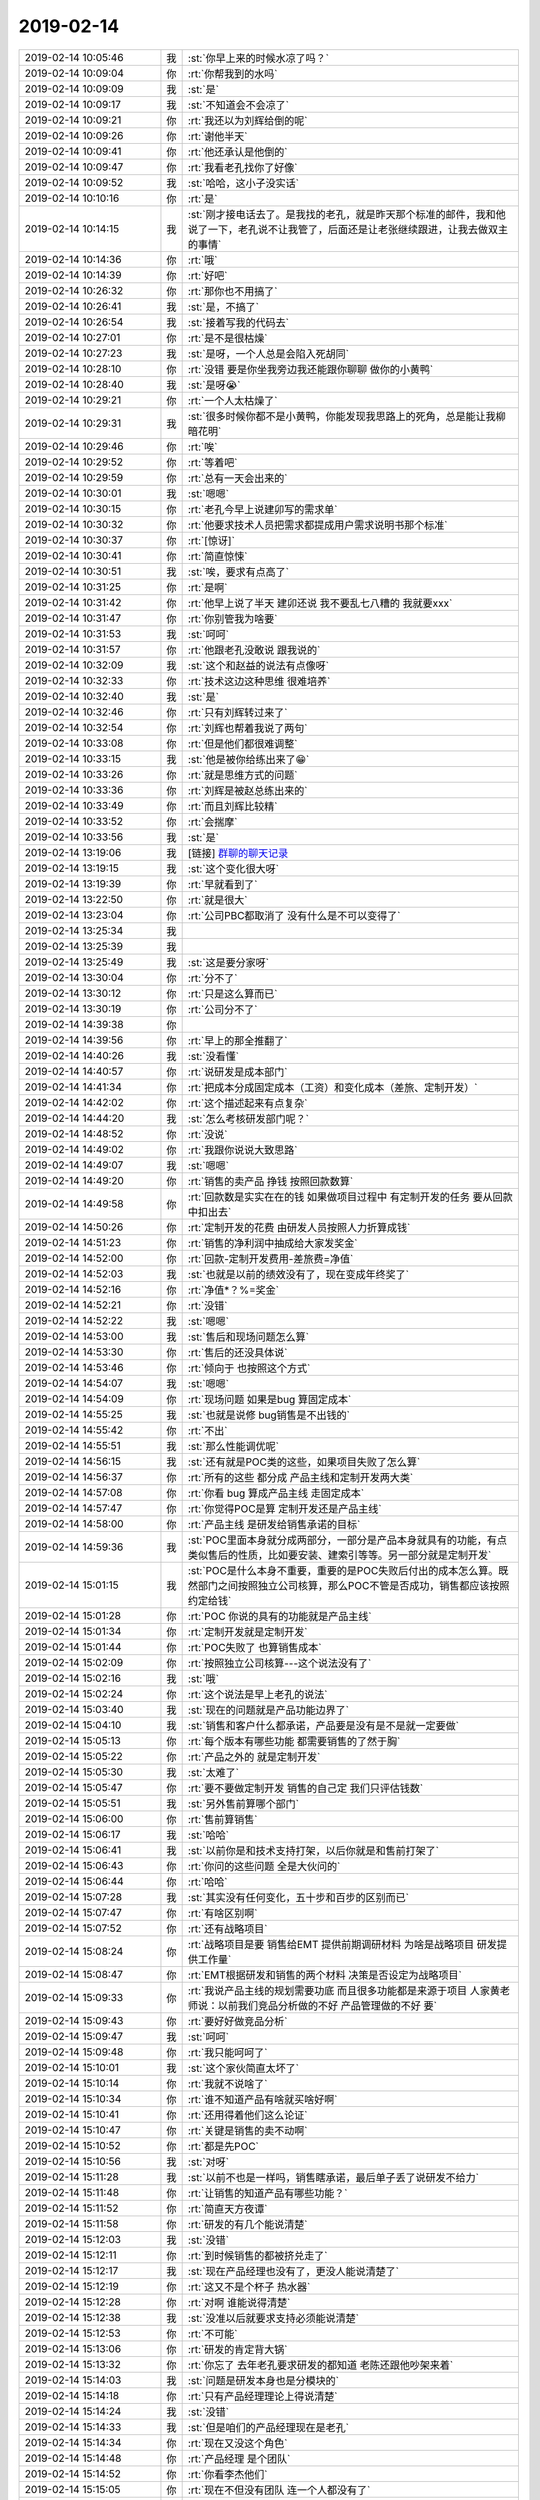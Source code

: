 2019-02-14
-------------

.. list-table::
   :widths: 25, 1, 60

   * - 2019-02-14 10:05:46
     - 我
     - :st:`你早上来的时候水凉了吗？`
   * - 2019-02-14 10:09:04
     - 你
     - :rt:`你帮我到的水吗`
   * - 2019-02-14 10:09:09
     - 我
     - :st:`是`
   * - 2019-02-14 10:09:17
     - 我
     - :st:`不知道会不会凉了`
   * - 2019-02-14 10:09:21
     - 你
     - :rt:`我还以为刘辉给倒的呢`
   * - 2019-02-14 10:09:26
     - 你
     - :rt:`谢他半天`
   * - 2019-02-14 10:09:41
     - 你
     - :rt:`他还承认是他倒的`
   * - 2019-02-14 10:09:47
     - 你
     - :rt:`我看老孔找你了好像`
   * - 2019-02-14 10:09:52
     - 我
     - :st:`哈哈，这小子没实话`
   * - 2019-02-14 10:10:16
     - 你
     - :rt:`是`
   * - 2019-02-14 10:14:15
     - 我
     - :st:`刚才接电话去了。是我找的老孔，就是昨天那个标准的邮件，我和他说了一下，老孔说不让我管了，后面还是让老张继续跟进，让我去做双主的事情`
   * - 2019-02-14 10:14:36
     - 你
     - :rt:`哦`
   * - 2019-02-14 10:14:39
     - 你
     - :rt:`好吧`
   * - 2019-02-14 10:26:32
     - 你
     - :rt:`那你也不用搞了`
   * - 2019-02-14 10:26:41
     - 我
     - :st:`是，不搞了`
   * - 2019-02-14 10:26:54
     - 我
     - :st:`接着写我的代码去`
   * - 2019-02-14 10:27:01
     - 你
     - :rt:`是不是很枯燥`
   * - 2019-02-14 10:27:23
     - 我
     - :st:`是呀，一个人总是会陷入死胡同`
   * - 2019-02-14 10:28:10
     - 你
     - :rt:`没错 要是你坐我旁边我还能跟你聊聊 做你的小黄鸭`
   * - 2019-02-14 10:28:40
     - 我
     - :st:`是呀😭`
   * - 2019-02-14 10:29:21
     - 你
     - :rt:`一个人太枯燥了`
   * - 2019-02-14 10:29:31
     - 我
     - :st:`很多时候你都不是小黄鸭，你能发现我思路上的死角，总是能让我柳暗花明`
   * - 2019-02-14 10:29:46
     - 你
     - :rt:`唉`
   * - 2019-02-14 10:29:52
     - 你
     - :rt:`等着吧`
   * - 2019-02-14 10:29:59
     - 你
     - :rt:`总有一天会出来的`
   * - 2019-02-14 10:30:01
     - 我
     - :st:`嗯嗯`
   * - 2019-02-14 10:30:15
     - 你
     - :rt:`老孔今早上说建卯写的需求单`
   * - 2019-02-14 10:30:32
     - 你
     - :rt:`他要求技术人员把需求都提成用户需求说明书那个标准`
   * - 2019-02-14 10:30:37
     - 你
     - :rt:`[惊讶]`
   * - 2019-02-14 10:30:41
     - 你
     - :rt:`简直惊悚`
   * - 2019-02-14 10:30:51
     - 我
     - :st:`唉，要求有点高了`
   * - 2019-02-14 10:31:25
     - 你
     - :rt:`是啊`
   * - 2019-02-14 10:31:42
     - 你
     - :rt:`他早上说了半天 建卯还说 我不要乱七八糟的 我就要xxx`
   * - 2019-02-14 10:31:47
     - 你
     - :rt:`你别管我为啥要`
   * - 2019-02-14 10:31:53
     - 我
     - :st:`呵呵`
   * - 2019-02-14 10:31:57
     - 你
     - :rt:`他跟老孔没敢说 跟我说的`
   * - 2019-02-14 10:32:09
     - 我
     - :st:`这个和赵益的说法有点像呀`
   * - 2019-02-14 10:32:33
     - 你
     - :rt:`技术这边这种思维 很难培养`
   * - 2019-02-14 10:32:40
     - 我
     - :st:`是`
   * - 2019-02-14 10:32:46
     - 你
     - :rt:`只有刘辉转过来了`
   * - 2019-02-14 10:32:54
     - 你
     - :rt:`刘辉也帮着我说了两句`
   * - 2019-02-14 10:33:08
     - 你
     - :rt:`但是他们都很难调整`
   * - 2019-02-14 10:33:15
     - 我
     - :st:`他是被你给练出来了😁`
   * - 2019-02-14 10:33:26
     - 你
     - :rt:`就是思维方式的问题`
   * - 2019-02-14 10:33:36
     - 你
     - :rt:`刘辉是被赵总练出来的`
   * - 2019-02-14 10:33:49
     - 你
     - :rt:`而且刘辉比较精`
   * - 2019-02-14 10:33:52
     - 你
     - :rt:`会揣摩`
   * - 2019-02-14 10:33:56
     - 我
     - :st:`是`
   * - 2019-02-14 13:19:06
     - 我
     - [链接] `群聊的聊天记录 <https://support.weixin.qq.com/cgi-bin/mmsupport-bin/readtemplate?t=page/favorite_record__w_unsupport>`_
   * - 2019-02-14 13:19:15
     - 我
     - :st:`这个变化很大呀`
   * - 2019-02-14 13:19:39
     - 你
     - :rt:`早就看到了`
   * - 2019-02-14 13:22:50
     - 你
     - :rt:`就是很大`
   * - 2019-02-14 13:23:04
     - 你
     - :rt:`公司PBC都取消了 没有什么是不可以变得了`
   * - 2019-02-14 13:25:34
     - 我
     - .. image:: images/258880.jpg
          :width: 100px
   * - 2019-02-14 13:25:39
     - 我
     - .. image:: images/258881.jpg
          :width: 100px
   * - 2019-02-14 13:25:49
     - 我
     - :st:`这是要分家呀`
   * - 2019-02-14 13:30:04
     - 你
     - :rt:`分不了`
   * - 2019-02-14 13:30:12
     - 你
     - :rt:`只是这么算而已`
   * - 2019-02-14 13:30:19
     - 你
     - :rt:`公司分不了`
   * - 2019-02-14 14:39:38
     - 你
     - .. image:: images/258886.jpg
          :width: 100px
   * - 2019-02-14 14:39:56
     - 你
     - :rt:`早上的那全推翻了`
   * - 2019-02-14 14:40:26
     - 我
     - :st:`没看懂`
   * - 2019-02-14 14:40:57
     - 你
     - :rt:`说研发是成本部门`
   * - 2019-02-14 14:41:34
     - 你
     - :rt:`把成本分成固定成本（工资）和变化成本（差旅、定制开发）`
   * - 2019-02-14 14:42:02
     - 你
     - :rt:`这个描述起来有点复杂`
   * - 2019-02-14 14:44:20
     - 我
     - :st:`怎么考核研发部门呢？`
   * - 2019-02-14 14:48:52
     - 你
     - :rt:`没说`
   * - 2019-02-14 14:49:02
     - 你
     - :rt:`我跟你说说大致思路`
   * - 2019-02-14 14:49:07
     - 我
     - :st:`嗯嗯`
   * - 2019-02-14 14:49:20
     - 你
     - :rt:`销售的卖产品 挣钱 按照回款数算`
   * - 2019-02-14 14:49:58
     - 你
     - :rt:`回款数是实实在在的钱 如果做项目过程中 有定制开发的任务 要从回款中扣出去`
   * - 2019-02-14 14:50:26
     - 你
     - :rt:`定制开发的花费 由研发人员按照人力折算成钱`
   * - 2019-02-14 14:51:23
     - 你
     - :rt:`销售的净利润中抽成给大家发奖金`
   * - 2019-02-14 14:52:00
     - 你
     - :rt:`回款-定制开发费用-差旅费=净值`
   * - 2019-02-14 14:52:03
     - 我
     - :st:`也就是以前的绩效没有了，现在变成年终奖了`
   * - 2019-02-14 14:52:16
     - 你
     - :rt:`净值*？%=奖金`
   * - 2019-02-14 14:52:21
     - 你
     - :rt:`没错`
   * - 2019-02-14 14:52:22
     - 我
     - :st:`嗯嗯`
   * - 2019-02-14 14:53:00
     - 我
     - :st:`售后和现场问题怎么算`
   * - 2019-02-14 14:53:30
     - 你
     - :rt:`售后的还没具体说`
   * - 2019-02-14 14:53:46
     - 你
     - :rt:`倾向于 也按照这个方式`
   * - 2019-02-14 14:54:07
     - 我
     - :st:`嗯嗯`
   * - 2019-02-14 14:54:09
     - 你
     - :rt:`现场问题 如果是bug 算固定成本`
   * - 2019-02-14 14:55:25
     - 我
     - :st:`也就是说修 bug销售是不出钱的`
   * - 2019-02-14 14:55:42
     - 你
     - :rt:`不出`
   * - 2019-02-14 14:55:51
     - 我
     - :st:`那么性能调优呢`
   * - 2019-02-14 14:56:15
     - 我
     - :st:`还有就是POC类的这些，如果项目失败了怎么算`
   * - 2019-02-14 14:56:37
     - 你
     - :rt:`所有的这些 都分成 产品主线和定制开发两大类`
   * - 2019-02-14 14:57:08
     - 你
     - :rt:`你看 bug 算成产品主线 走固定成本`
   * - 2019-02-14 14:57:47
     - 你
     - :rt:`你觉得POC是算 定制开发还是产品主线`
   * - 2019-02-14 14:58:00
     - 你
     - :rt:`产品主线 是研发给销售承诺的目标`
   * - 2019-02-14 14:59:36
     - 我
     - :st:`POC里面本身就分成两部分，一部分是产品本身就具有的功能，有点类似售后的性质，比如要安装、建索引等等。另一部分就是定制开发`
   * - 2019-02-14 15:01:15
     - 我
     - :st:`POC是什么本身不重要，重要的是POC失败后付出的成本怎么算。既然部门之间按照独立公司核算，那么POC不管是否成功，销售都应该按照约定给钱`
   * - 2019-02-14 15:01:28
     - 你
     - :rt:`POC 你说的具有的功能就是产品主线`
   * - 2019-02-14 15:01:34
     - 你
     - :rt:`定制开发就是定制开发`
   * - 2019-02-14 15:01:44
     - 你
     - :rt:`POC失败了 也算销售成本`
   * - 2019-02-14 15:02:09
     - 你
     - :rt:`按照独立公司核算---这个说法没有了`
   * - 2019-02-14 15:02:16
     - 我
     - :st:`哦`
   * - 2019-02-14 15:02:24
     - 你
     - :rt:`这个说法是早上老孔的说法`
   * - 2019-02-14 15:03:40
     - 我
     - :st:`现在的问题就是产品功能边界了`
   * - 2019-02-14 15:04:10
     - 我
     - :st:`销售和客户什么都承诺，产品要是没有是不是就一定要做`
   * - 2019-02-14 15:05:13
     - 你
     - :rt:`每个版本有哪些功能 都需要销售的了然于胸`
   * - 2019-02-14 15:05:22
     - 你
     - :rt:`产品之外的 就是定制开发`
   * - 2019-02-14 15:05:30
     - 我
     - :st:`太难了`
   * - 2019-02-14 15:05:47
     - 你
     - :rt:`要不要做定制开发 销售的自己定 我们只评估钱数`
   * - 2019-02-14 15:05:51
     - 我
     - :st:`另外售前算哪个部门`
   * - 2019-02-14 15:06:00
     - 你
     - :rt:`售前算销售`
   * - 2019-02-14 15:06:17
     - 我
     - :st:`哈哈`
   * - 2019-02-14 15:06:41
     - 我
     - :st:`以前你是和技术支持打架，以后你就是和售前打架了`
   * - 2019-02-14 15:06:43
     - 你
     - :rt:`你问的这些问题 全是大伙问的`
   * - 2019-02-14 15:06:44
     - 你
     - :rt:`哈哈`
   * - 2019-02-14 15:07:28
     - 我
     - :st:`其实没有任何变化，五十步和百步的区别而已`
   * - 2019-02-14 15:07:47
     - 你
     - :rt:`有啥区别啊`
   * - 2019-02-14 15:07:52
     - 你
     - :rt:`还有战略项目`
   * - 2019-02-14 15:08:24
     - 你
     - :rt:`战略项目是要 销售给EMT 提供前期调研材料 为啥是战略项目 研发提供工作量`
   * - 2019-02-14 15:08:47
     - 你
     - :rt:`EMT根据研发和销售的两个材料 决策是否设定为战略项目`
   * - 2019-02-14 15:09:33
     - 你
     - :rt:`我说产品主线的规划需要功底 而且很多功能都是来源于项目 人家黄老师说：以前我们竞品分析做的不好 产品管理做的不好 要`
   * - 2019-02-14 15:09:43
     - 你
     - :rt:`要好好做竞品分析`
   * - 2019-02-14 15:09:47
     - 我
     - :st:`呵呵`
   * - 2019-02-14 15:09:48
     - 你
     - :rt:`我只能呵呵了`
   * - 2019-02-14 15:10:01
     - 我
     - :st:`这个家伙简直太坏了`
   * - 2019-02-14 15:10:14
     - 你
     - :rt:`我就不说啥了`
   * - 2019-02-14 15:10:34
     - 你
     - :rt:`谁不知道产品有啥就买啥好啊`
   * - 2019-02-14 15:10:41
     - 你
     - :rt:`还用得着他们这么论证`
   * - 2019-02-14 15:10:47
     - 你
     - :rt:`关键是销售的卖不动啊`
   * - 2019-02-14 15:10:52
     - 你
     - :rt:`都是先POC`
   * - 2019-02-14 15:10:56
     - 我
     - :st:`对呀`
   * - 2019-02-14 15:11:28
     - 我
     - :st:`以前不也是一样吗，销售瞎承诺，最后单子丢了说研发不给力`
   * - 2019-02-14 15:11:48
     - 你
     - :rt:`让销售的知道产品有哪些功能？`
   * - 2019-02-14 15:11:52
     - 你
     - :rt:`简直天方夜谭`
   * - 2019-02-14 15:11:58
     - 你
     - :rt:`研发的有几个能说清楚`
   * - 2019-02-14 15:12:03
     - 我
     - :st:`没错`
   * - 2019-02-14 15:12:11
     - 你
     - :rt:`到时候销售的都被挤兑走了`
   * - 2019-02-14 15:12:17
     - 我
     - :st:`现在产品经理也没有了，更没人能说清楚了`
   * - 2019-02-14 15:12:19
     - 你
     - :rt:`这又不是个杯子 热水器`
   * - 2019-02-14 15:12:28
     - 你
     - :rt:`对啊 谁能说得清楚`
   * - 2019-02-14 15:12:38
     - 我
     - :st:`没准以后就要求支持必须能说清楚`
   * - 2019-02-14 15:12:53
     - 你
     - :rt:`不可能`
   * - 2019-02-14 15:13:06
     - 你
     - :rt:`研发的肯定背大锅`
   * - 2019-02-14 15:13:32
     - 你
     - :rt:`你忘了 去年老孔要求研发的都知道 老陈还跟他吵架来着`
   * - 2019-02-14 15:14:03
     - 我
     - :st:`问题是研发本身也是分模块的`
   * - 2019-02-14 15:14:18
     - 你
     - :rt:`只有产品经理理论上得说清楚`
   * - 2019-02-14 15:14:24
     - 我
     - :st:`没错`
   * - 2019-02-14 15:14:33
     - 我
     - :st:`但是咱们的产品经理现在是老孔`
   * - 2019-02-14 15:14:34
     - 你
     - :rt:`现在又没这个角色`
   * - 2019-02-14 15:14:48
     - 你
     - :rt:`产品经理 是个团队`
   * - 2019-02-14 15:14:52
     - 你
     - :rt:`你看李杰他们`
   * - 2019-02-14 15:15:05
     - 你
     - :rt:`现在不但没有团队 连一个人都没有了`
   * - 2019-02-14 15:15:12
     - 我
     - :st:`产品经理才是产品的灵魂呢`
   * - 2019-02-14 15:15:41
     - 你
     - :rt:`产品管的事太多的 大到产品路线 就是老孔做的活 小到每个功能是啥 都的产品范畴`
   * - 2019-02-14 15:15:47
     - 我
     - :st:`没错`
   * - 2019-02-14 15:15:54
     - 你
     - :rt:`现在没人管着部分了  都让机器管了`
   * - 2019-02-14 15:16:40
     - 我
     - :st:`哈哈，咱们开发产品 AI 吧，直接分析出来`
   * - 2019-02-14 15:16:53
     - 你
     - :rt:`竟瞎整`
   * - 2019-02-14 15:17:20
     - 你
     - :rt:`为啥那时候有需求组`
   * - 2019-02-14 15:17:41
     - 你
     - :rt:`有做每个需求分析的 需求组的大脑袋就是产总 产总定整个产品路线`
   * - 2019-02-14 15:17:50
     - 你
     - :rt:`做市场和竞品分析`
   * - 2019-02-14 15:17:53
     - 你
     - :rt:`现在都没有了`
   * - 2019-02-14 15:17:55
     - 我
     - :st:`没错`
   * - 2019-02-14 15:18:01
     - 你
     - :rt:`黄老师在哪站着说话不腰疼`
   * - 2019-02-14 15:18:02
     - 我
     - :st:`唉，咱们花了两年的时间好不容易建立好的产品架构一下子就都没了[捂脸]`
   * - 2019-02-14 15:18:08
     - 你
     - :rt:`手要做市场和竞品分析`
   * - 2019-02-14 15:18:12
     - 你
     - :rt:`分析个屁`
   * - 2019-02-14 15:18:17
     - 你
     - :rt:`谁分析`
   * - 2019-02-14 15:18:21
     - 我
     - :st:`对呀`
   * - 2019-02-14 15:18:53
     - 我
     - :st:`让他自己去分析吧，光会动嘴`
   * - 2019-02-14 15:23:39
     - 你
     - :rt:`这不是他们惯用的方法吗`
   * - 2019-02-14 15:24:33
     - 我
     - :st:`这个黄老师简直是太坏了 太坏了 太坏了😡`
   * - 2019-02-14 15:24:43
     - 你
     - :rt:`懒得理他`
   * - 2019-02-14 15:24:59
     - 你
     - :rt:`看吧 运行一段时间 到时候问题就暴露出来了`
   * - 2019-02-14 15:25:05
     - 我
     - :st:`是`
   * - 2019-02-14 15:42:37
     - 你
     - .. image:: images/258998.jpg
          :width: 100px
   * - 2019-02-14 15:43:08
     - 你
     - .. image:: images/258999.jpg
          :width: 100px
   * - 2019-02-14 15:43:35
     - 我
     - :st:`这是你统计出来的？`
   * - 2019-02-14 15:44:11
     - 你
     - :rt:`是啊`
   * - 2019-02-14 15:44:17
     - 你
     - :rt:`我让刘辉帮我写的SQL`
   * - 2019-02-14 15:44:48
     - 我
     - :st:`挺棒，以后就省事了`
   * - 2019-02-14 15:45:23
     - 我
     - :st:`一下就看出来谁的工作不饱满了[偷笑]`
   * - 2019-02-14 15:45:46
     - 你
     - :rt:`我不看这个 就看谁没写工时`
   * - 2019-02-14 15:45:59
     - 你
     - :rt:`把习惯都养成我才能实施我的计划`
   * - 2019-02-14 15:46:03
     - 我
     - :st:`嗯嗯`
   * - 2019-02-14 15:46:13
     - 你
     - :rt:`否则他们都不按照要求填写 我想要的数 都出不来`
   * - 2019-02-14 15:46:24
     - 我
     - :st:`是`
   * - 2019-02-14 15:46:38
     - 你
     - .. image:: images/259010.jpg
          :width: 100px
   * - 2019-02-14 15:47:05
     - 我
     - [动画表情]
   * - 2019-02-14 16:00:45
     - 你
     - .. image:: images/259012.jpg
          :width: 100px
   * - 2019-02-14 16:01:03
     - 我
     - :st:`😄`
   * - 2019-02-14 18:06:48
     - 我
     - :st:`亲，我先走了。你也早点走吧，外面雪很大`
   * - 2019-02-14 18:13:08
     - 你
     - :rt:`好`